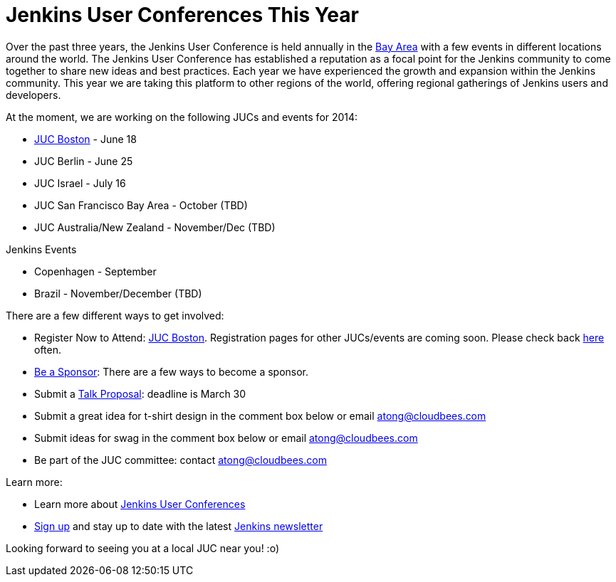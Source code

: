 = Jenkins User Conferences This Year
:page-tags: general , meetup ,juc
:page-author: kohsuke

Over the past three years, the Jenkins User Conference is held annually in the https://www.cloudbees.com/jenkins/juc2013/juc2013-palo-alto-abstracts.cb#FlorianLier[Bay Area] with a few events in different locations around the world. The Jenkins User Conference has established a reputation as a focal point for the Jenkins community to come together to share new ideas and best practices. Each year we have experienced the growth and expansion within the Jenkins community. This year we are taking this platform to other regions of the world, offering regional gatherings of Jenkins users and developers. +

At the moment, we are working on the following JUCs and events for 2014: +

* https://www.cloudbees.com/content/jenkins-user-conference-boston.cb[JUC Boston] - June 18 +
* JUC Berlin - June 25 +
* JUC Israel - July 16 +
* JUC San Francisco Bay Area - October (TBD) +
* JUC Australia/New Zealand - November/Dec (TBD) +


Jenkins Events +

* Copenhagen - September +
* Brazil - November/December (TBD) +


There are a few different ways to get involved: +

* Register Now to Attend: https://www.eventbrite.com/e/jenkins-user-conference-boston-ma-june-17-2014-tickets-10558652213[JUC Boston]. Registration pages for other JUCs/events are coming soon. Please check back https://www.cloudbees.com/jenkins/juc-2014[here] often. +
* https://www.cloudbees.com/company/events/juc[Be a Sponsor]: There are a few ways to become a sponsor. +
* Submit a https://www.cloudbees.com/forms/jenkins-user-conference-call-papers.cb[Talk Proposal]: deadline is March 30 +
* Submit a great idea for t-shirt design in the comment box below or email atong@cloudbees.com +
* Submit ideas for swag in the comment box below or email atong@cloudbees.com +
* Be part of the JUC committee: contact atong@cloudbees.com +


Learn more: +

* Learn more about https://www.cloudbees.com/jenkins/juc-2014[Jenkins User Conferences] +
* https://www.cloudbees.com/jenkins/jenkins-ci/jenkins-newsletter.cb[Sign up] and stay up to date with the latest https://www.cloudbees.com/jenkins/jenkins-ci/jenkins-newsletter.cb[Jenkins newsletter] +


Looking forward to seeing you at a local JUC near you! :o) +
